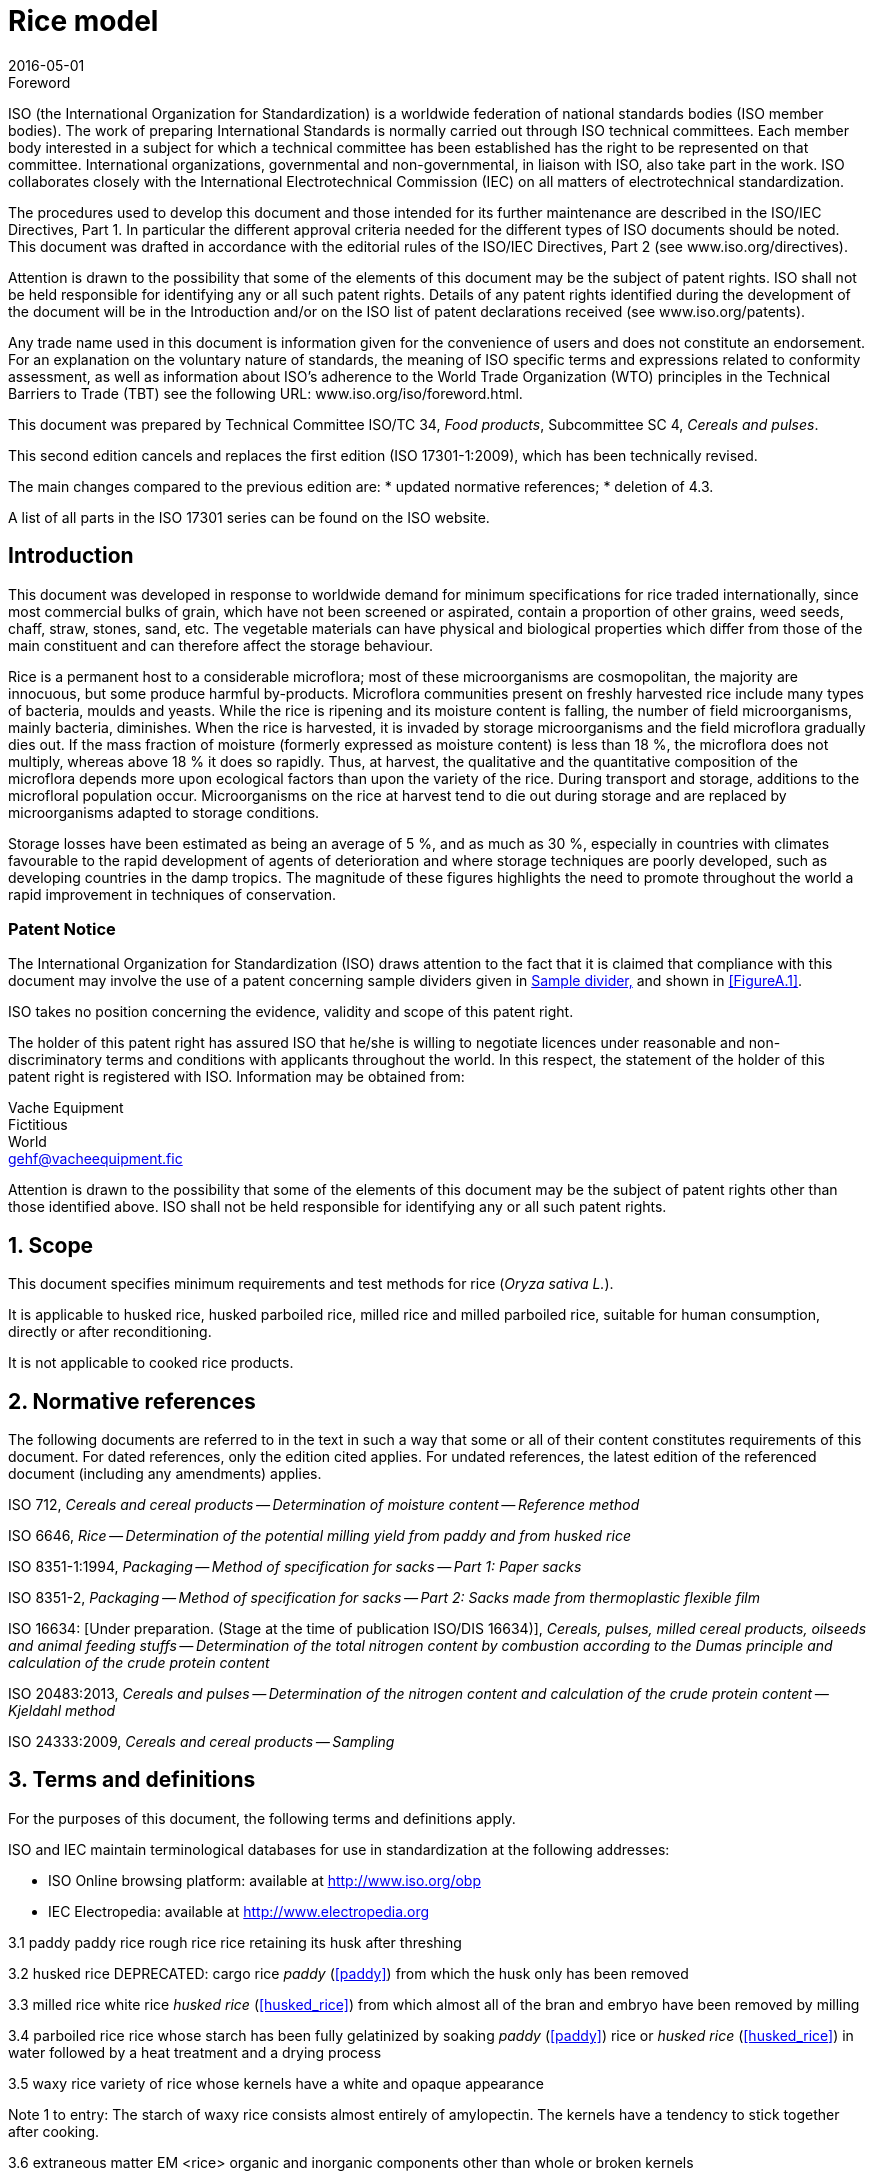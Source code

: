 = Rice model
:docnumber: 17301
:partnumber: 1
:revdate: 2016-05-01
:title-intro: Cereals and pulses
:title-main: Specifications and test methods
:title-part: Rice
:doctype: international-standard
:technical-committee-number: 34
:technical-committee: Food products
:subcommittee-number: 4
:subcommittee: Cereals and pulses
:stem:
:appendix-caption: Annex

.Foreword 
ISO (the International Organization for Standardization) is a worldwide federation of national standards bodies (ISO member bodies). The work of preparing International Standards is normally carried out through ISO technical committees. Each member body interested in a subject for which a technical committee has been established has the right to be represented on that committee. International organizations, governmental and non-governmental, in liaison with ISO, also take part in the work. ISO collaborates closely with the International Electrotechnical Commission (IEC) on all matters of electrotechnical standardization.

The procedures used to develop this document and those intended for its further maintenance are described in the ISO/IEC Directives, Part 1. In particular the different approval criteria needed for the different types of ISO documents should be noted. This document was drafted in accordance with the editorial rules of the ISO/IEC Directives, Part 2 (see www.iso.org/directives).

Attention is drawn to the possibility that some of the elements of this document may be the subject of patent rights. ISO shall not be held responsible for identifying any or all such patent rights. Details of any patent rights identified during the development of the document will be in the Introduction and/or on the ISO list of patent declarations received (see www.iso.org/patents).

Any trade name used in this document is information given for the convenience of users and does not constitute an endorsement.
For an explanation on the voluntary nature of standards, the meaning of ISO specific terms and expressions related to conformity assessment, as well as information about ISO's adherence to the World Trade Organization (WTO) principles in the Technical Barriers to Trade (TBT) see the following URL: www.iso.org/iso/foreword.html.

This document was prepared by Technical Committee ISO/TC {technical-committee-number}, _{technical-committee}_, Subcommittee SC {subcommittee-number}, _{subcommittee}_. 

This second edition cancels and replaces the first edition (ISO {docnumber}-{partnumber}:2009), which has been technically revised. 

The main changes compared to the previous edition are: 
* updated normative references; 
* deletion of 4.3. 

A list of all parts in the ISO {docnumber} series can be found on the ISO website. 

:sectnums!:
== Introduction 

This document was developed in response to worldwide demand for minimum specifications for rice traded internationally, since most commercial bulks of grain, which have not been screened or aspirated, contain a proportion of other grains, weed seeds, chaff, straw, stones, sand, etc. The vegetable materials can have physical and biological properties which differ from those of the main constituent and can therefore affect the storage behaviour. 

Rice is a permanent host to a considerable microflora; most of these microorganisms are cosmopolitan, the majority are innocuous, but some produce harmful by-products. Microflora communities present on freshly harvested rice include many types of bacteria, moulds and yeasts. While the rice is ripening and its moisture content is falling, the number of field microorganisms, mainly bacteria, diminishes. When the rice is harvested, it is invaded by storage microorganisms and the field microflora gradually dies out. If the mass fraction of moisture (formerly expressed as moisture content) is less than 18 %, the microflora does not multiply, whereas above 18 % it does so rapidly. Thus, at harvest, the qualitative and the quantitative composition of the microflora depends more upon ecological factors than upon the variety of the rice. During transport and storage, additions to the microfloral population occur. Microorganisms on the rice at harvest tend to die out during storage and are replaced by microorganisms adapted to storage conditions. 

Storage losses have been estimated as being an average of 5 %, and as much as 30 %, especially in countries with climates favourable to the rapid development of agents of deterioration and where storage techniques are poorly developed, such as developing countries in the damp tropics. The magnitude of these figures highlights the need to promote throughout the world a rapid improvement in techniques of conservation. 


=== Patent Notice

The International Organization for Standardization (ISO) draws attention to the fact that it is claimed that compliance with this document may involve the use of a patent concerning sample dividers given in <<AnnexA>> and shown in <<FigureA.1>>. 

ISO takes no position concerning the evidence, validity and scope of this patent right. 

The holder of this patent right has assured ISO that he/she is willing to negotiate licences under reasonable and non-discriminatory terms and conditions with applicants throughout the world. In this respect, the statement of the holder of this patent right is registered with ISO. Information may be obtained from: 

Vache Equipment +
Fictitious +
World +
gehf@vacheequipment.fic

Attention is drawn to the possibility that some of the elements of this document may be the subject of patent rights other than those identified above. ISO shall not be held responsible for identifying any or all such patent rights.

:sectnums:
== Scope 

This document specifies minimum requirements and test methods for rice (_Oryza sativa L._). 

It is applicable to husked rice, husked parboiled rice, milled rice and milled parboiled rice, suitable for human consumption, directly or after reconditioning. 

It is not applicable to cooked rice products. 

== Normative references 

The following documents are referred to in the text in such a way that some or all of their content constitutes requirements of this document. For dated references, only the edition cited applies. For undated references, the latest edition of the referenced document (including any amendments) applies. 

ISO 712, _Cereals and cereal products -- Determination of moisture content -- Reference method_

ISO 6646, _Rice -- Determination of the potential milling yield from paddy and from husked rice_ 

ISO 8351-1:1994, _Packaging -- Method of specification for sacks -- Part 1: Paper sacks_

ISO 8351-2, _Packaging -- Method of specification for sacks -- Part 2: Sacks made from thermoplastic flexible film_

ISO 16634: [Under preparation. (Stage at the time of publication ISO/DIS 16634)], _Cereals, pulses, milled cereal products, oilseeds and animal feeding stuffs -- Determination of the total nitrogen content by combustion according to the Dumas principle and calculation of the crude protein content_ 

ISO 20483:2013, _Cereals and pulses -- Determination of the nitrogen content and calculation of the crude protein content -- Kjeldahl method_

ISO 24333:2009, _Cereals and cereal products -- Sampling_

== Terms and definitions 

For the purposes of this document, the following terms and definitions apply. 

ISO and IEC maintain terminological databases for use in standardization at the following addresses: 

* ISO Online browsing platform: available at http://www.iso.org/obp
* IEC Electropedia: available at http://www.electropedia.org

[#paddy]
3.1 paddy 
paddy rice 
rough rice 
rice retaining its husk after threshing 

[SOURCE: ISO 7301:2011, 3.1] 

[#husked_rice]
3.2 husked rice 
DEPRECATED: cargo rice 
_paddy_ (<<paddy>>) from which the husk only has been removed 

[SOURCE: ISO 7301:2011, 3.2, modified The term cargo rice is shown as deprecated, and Note 1 to entry is not included here] 

3.3 milled rice 
white rice 
_husked rice_ (<<husked_rice>>) from which almost all of the bran and embryo have been removed by milling 

[SOURCE: ISO 7301:2011, 3.3] 

3.4 parboiled rice 
rice whose starch has been fully gelatinized by soaking _paddy_ (<<paddy>>) rice or _husked rice_ (<<husked_rice>>) in water followed by a heat treatment and a drying process 

3.5 waxy rice 
variety of rice whose kernels have a white and opaque appearance 

Note 1 to entry: The starch of waxy rice consists almost entirely of amylopectin. The kernels have a tendency to stick together after cooking. 

3.6 extraneous matter 
EM 
<rice> organic and inorganic components other than whole or broken kernels 

EXAMPLE Foreign seeds, husks, bran, sand, dust. 

[#HDK]
3.7 HDK 
heat-damaged kernel 

kernel, whole or broken, which has changed its normal colour as a result of heating 

Note 1 to entry: This category includes whole or broken kernels that are yellow due to alteration. Parboiled rice in a batch of non-parboiled rice is also included in this category. 

3.8 damaged kernel 
kernel, whole or broken, showing obvious deterioration due to moisture, pests, disease or other causes, but excluding _HDK_ (<<HDK>>)

3.9 immature kernel 
unripe kernel 
kernel, whole or broken, which is unripe and/or underdeveloped 

3.10 husked rice yield 
amount of husked rice obtained from paddy 

[SOURCE: ISO 6646:2011, 3.1] 

3.11 nitrogen content 
quantity of nitrogen determined after application of the procedure described 

Note 1 to entry: It is expressed as a mass fraction of dry product, as a percentage. 

[SOURCE: ISO 20483:2013, 3.1] 

3.12 crude protein content 
quantity of crude protein obtained from the nitrogen content as determined by applying the specified method, calculated by multiplying this content by an appropriate factor depending on the type of cereal or pulse 

Note 1 to entry: It is expressed as a mass fraction of dry product, as a percentage. 

[SOURCE: ISO 20483:2013, 3.2] 

[#gelatinization]
3.13 gelatinization 
hydration process conferring the jelly-like state typical of the coagulated colloids, which are named gels, on kernels 

Note 1 to entry: See <<FigureC.1>>. 

[SOURCE: ISO 14864:1998, 3.1] 

[#gel_state]
3.14 gel state 
condition reached as a consequence of _gelatinization_ (<<gelatinization>>), when the kernel is fully transparent and absolutely free from whitish and opaque granules after being pressed between two glass sheets 

[SOURCE: ISO 14864:1998, 3.2] 

3.15 gelatinization time 
stem:[t~90~]
time necessary for 90 % of the kernels to pass from their natural state to the _gel state_ (<<gel_state>>) 

[SOURCE: ISO 14864:1998, 3.3] 


== Specifications 

=== General, organoleptic and health characteristics 

Kernels of rice, whether parboiled, husked or milled, and whether whole or broken, shall be sound, clean and free from foreign odours or odour which indicates deterioration. 

The levels of additives and pesticide residues and other contaminants shall not exceed the maximum limits permitted in the country of destination. 

The presence of living insects which are visible to the naked eye is not permitted. This should be determined before separating the bulk sample into test samples.

=== Physical and chemical characteristics 

==== {blank}

The mass fraction of moisture, determined in accordance with ISO 712, using an oven complying with the requirements of IEC 61010-2, shall not be greater than 15 %.footnote:[Formerly denoted as 15 % (m/m).] 

The mass fraction of extraneous matter and defective kernels in husked and milled rice, whether or not parboiled, determined in accordance with <<AnnexA>>, shall not be greater than the values specified in Table 1. 

NOTE: Lower mass fractions of moisture are sometimes needed for certain destinations depending on the climate, duration of transport and storage. For further details, see ISO 6322-1, ISO 6322-2 and ISO 6322-3.

The defect tolerance for the categories considered, and determined in accordance with the method given in <<AnnexA>>, shall not exceed the limits given in Table 1. 

[cols="5"]
.Maximum permissible mass fraction of defects
|===
.2+|Defect 4+| Maximum permissible mass fraction of defects in husked rice +
stem:[w~max~]
| in husked rice | in milled rice (non-glutinous) | in husked parboiled rice | in milled parboiled rice

| Extraneous matter: organic footnote:[Organic extraneous matter includes foreign seeds, husks, bran, parts of straw, etc.] | 1,0 | 0,5 | 1,0 | 0,5
// not rendered list here
| Extraneous matter: inorganic footnote:[Inorganic extraneous matter includes stones, sand, dust, etc.] | 0,5 | 0,5 | 0,5 | 0,5
| Paddy | 2,5 | 0,3 | 2,5 | 0,3 
| Husked rice, non-parboiled | Not applicable | 1,0 | 1,0 | 1,0 
| Milled rice, non-parboiled | 1,0 | Not applicable | 1,0 | 1,0 
| Husked rice, parboiled | 1,0 | 1,0 | Not applicable | 1,0 
| Milled rice, parboiled | 1,0 | 1,0 | 1,0 | Not applicable 
| Chips | 0,1 | 0,1 | 0,1 | 0,1 
| HDK | 2,0 footnoteref:[defectsmass,The maximum permissible mass fraction of defects shall be determined with respect to the mass fraction obtained after milling.] | 2,0 | 2,0 footnoteref:[defectsmass] | 2,0 
| Damaged kernels | 4,0 | 3,0 | 4,0 | 3,0 
| Immature and/or malformed kernels | 8,0 | 2,0 | 8,0 | 2,0 
| Chalky kernels | 5,0 footnoteref:[defectsmass] | 5,0 | Not applicable | Not applicable 
| Red kernels and red-streaked kernels | 12,0 | 12,0 | 12,0 footnoteref:[defectsmass] | 12,0 
| Partly gelatinized kernels | Not applicable | Not applicable | 11,0 footnoteref:[defectsmass] | 11,0 
| Pecks | Not applicable | Not applicable | 4,0 | 2,0 
| Waxy rice | 1,0 footnoteref:[defectsmass] | 1,0 | 1,0 footnoteref:[defectsmass] | 1,0

+5a| Live insects shall not be present. Dead insects shall be included in extraneous matter.

NOTE: This table is based on ISO 7301:2011, Table 1.

NOTE: Some commercial contracts require information in addition to that provided in this table.

NOTE: Only full red husked (cargo) rice is considered in this table.
|===

[#clause5]
== Sampling 
Sampling shall be carried out in accordance with ISO 24333:2009, Clause 5. 

== Test methods 

=== Moisture content 

Determine the mass fraction of moisture in accordance with the method specified in ISO 712.

=== Waxy rice content 

Determine the mass fraction of waxy rice. <<AnnexB>> gives an example of a suitable method. 

=== Nitrogen content and crude protein content 

Determine the nitrogen content and crude protein content in accordance with either ISO 16634:--, Clause 9, or ISO 20483. For details on the determination of protein content using the Kjeldahl method, see Reference [<<ref12>>] in the Bibliography. For details concerning the use of the Dumas method, see References [<<ref10>>] and [<<ref16>>]. 

// superscript refs
Calculate the crude protein content of the dry product by multiplying the value of the nitrogen content by the conversion factor specified in ISO 20483:2013, Annex C and Table C.1, that is adapted to the type of cereals or pulses [<<ref13>>][<<ref14>>] and to their use.

=== Gelatinization time 

Determine the gelatinization time, stem:[t~90~], for rice kernels during cooking. An example of a typical curve is given in Figure <<FigureC.1>>. Three typical stages of gelatinization are shown in Figure <<FigureC.2>>. 

Report the results as specified in <<clause7>>.

=== Husked rice yield 

==== Determination 

CAUTION: Only use paddy or parboiled rice for the determination of husked rice yield. 

Determine the husked rice yield in accordance with ISO 6646.

==== Precision 

===== Interlaboratory test 

The results of an interlaboratory test are given in <<AnnexD>> for information 

===== Repeatability 

The absolute difference between two independent single test results, obtained using the same method on identical test material in the same laboratory by the same operator using the same equipment within a short interval of time, shall not exceed the arithmetic mean of the values for stem:[r] obtained from the interlaboratory study for husked rice in more than 5 % of cases: 

[stem]
r = 1 % 

where stem:[r] is the repeatability limit. 

===== Reproducibility 

The absolute difference between two single test results, obtained using the same method on identical test material in different laboratories by different operators using different equipment, shall not exceed the arithmetic mean of the values for stem:[R] obtained from the interlaboratory study in more than 5 % of cases: 

[stem]
R = 3 % 

where stem:[R] is the reproducibility limit. 

[#clause7]
== Test report 

For each test method, the test report shall specify the following: 

. all information necessary for the complete identification of the sample; 
. a reference to this document (i.e. ISO {docnumber}-{partnumber}); 
. the sampling method used; 
. the test method used; 
. the test result(s) obtained or, if the repeatability has been checked, the final quoted result obtained; 
. all operating details not specified in this document, or regarded as optional, together with details of any incidents which may have influenced the test result(s); 
. any unusual features (anomalies) observed during the test; 
. the date of the test. 

== Packaging 

The packaging shall not transmit any odour or flavour to the product and shall not contain substances which may damage the product or constitute a health risk. 

If bags are used, they shall comply with the requirements of ISO 8531-1:1994, Clause 9, or ISO 8351-2, as appropriate. 

== Marking 

The packages shall be marked or labelled as required by the country of destination. 

// "normative" follows title
[appendix]
== Determination of defects (normative)

=== Principle 

Extraneous matter, broken kernels, damaged kernels and other kinds of rice are separated manually according to the following types: husked rice, milled rice, husked parboiled rice and milled parboiled rice. Each type is then weighed. 

=== Apparatus 

The usual laboratory apparatus and, in particular, the following. 

// inline
[#AnnexA.2.1]
==== Sample divider, 

consisting of a conical sample divider or multiple-slot sample divider with a distribution system, e.g. Split-it-right sample divider, such as that shown in Figure <<FigureA.1>>. 

==== Sieve, 

with round perforations of diameter 1,4 mm. 

==== Tweezers. 

==== Scalpel. 

==== Paintbrush. 

[#AnnexA.2.6]
==== Steel bowls, 

of diameter 100 mm ± 5 mm; seven per test sample. 

==== Balance, 

which can be read to the nearest 0,01 g. 

=== Sampling 

See Clause <<clause5>>. 

=== Procedure 

[#AnnexA.4.1]
==== Preparation of test sample 

Carefully mix the laboratory sample to make it as uniform as possible, then proceed to reduce it, using a divider <<AnnexA.2.1>>, until a quantity of about 30 g is obtained. 

All parts of kernels which get stuck in the perforations of a sieve should be considered to be retained by the sieve. 

[#figureA.1]
.Figure A.1. Split-it-right sample divider
image::splititright.gif

=== Determination 

Weigh, to the nearest 0,1 g, one of the test samples obtained in accordance with <<AnnexA.4.1>> and separate the different defects into the bowls <<AnnexA.2.6>>. When a kernel has several defects, classify it in the defect category for which the maximum permissible value is the lowest (see Table 1). 

Weigh, to the nearest 0,01 g, the fractions so obtained. 

=== Calculation 

Express the mass fraction of each defect using Formula (<<formulaA.1>>): 

[#formulaA.1]
[stem]
w = m~D~ / m~s~ 

where 

stem:[w]:: is the mass fraction of grains with a particular defect in the test sample; 
stem:[m~D~]:: is the mass, in grams, of grains with that defect; 
stem:[m~S~] is the mass, in grams, of the test sample. 

=== Test report 

Report the results as specified in Clause <<clause7>>. 

[appendix]
== Determination of the waxy rice content of parboiled rice (informative)

=== Principle 

Waxy rice kernels have a reddish brown colour when stained in an iodine solution, while non-waxy rice kernels show a dark blue colour. 

=== Apparatus 

The usual laboratory apparatus and, in particular, the following. 

[#AnnexB.2.1]
==== Balance, 

capable of weighing to the nearest 0,01 g. 

[#AnnexB.2.2]
==== Glass beaker, 

of capacity 250 ml. 

[#AnnexB.2.3]
==== Small white colour bowls, 

or any white colour container of a suitable size.

[#AnnexB.2.4]
==== Wire sieve, 

with long rounded apertures of (1 mm stem:[+0.02 0] mm) &times; (20 mm stem:[+2 -1] mm). 

[#AnnexB.2.5]
==== Stirrer rod. 

[#AnnexB.2.6]
==== Tweezers or forceps. 

[#AnnexB.2.7]
==== Tissue paper. 

===  Reagents 

WARNING: Direct contact of iodine with skin can cause lesions so care should be taken in handling iodine. Iodine vapour is very irritating to eyes and mucous membranes. 

[#AnnexB.3.1]
==== Deionized water, 

Grade 3 quality as specified in ISO 3696.

[#AnnexB.3.2]
==== Iodine stock solution, 

containing a mass fraction of 4,1 % iodine and 6,3 % potassium iodide in deionized water such as Lugols.footnote:[Lugols is an example of a suitable product available commercially. This information is given for the convenience of users of this document and does not constitute an endorsement by ISO of this product.] 

==== Iodine working solution, 

obtained by diluting the stock solution (<<AnnexB.3.2>>) two times (by volume) with deionized water (<<AnnexB.3.1>>). 

Prepare fresh daily. 

=== Sampling 

Sampling shall be carried out in accordance with Clause <<clause5>>. 

=== Determination 

==== {blank}
Weigh a portion of about 100 g of milled rice and put it into a glass beaker (<<AnnexB.2.2>>). 

==== {blank}
Add enough iodine working solution (<<AnnexB.3.3>>) to soak the kernels, and stir (<<AnnexB.2.5>>) until all the kernels are submerged under the solution. Let the kernels soak in the solution for 30 s. 

==== {blank}
Pour the rice and solution into a wire sieve (<<AnnexB.2.4>>), and shake the basket slightly in order to drain out the solution. Then place the wire sieve on a piece of tissue paper (<<AnnexB.2.7>>) to absorb the excess liquid. 

==== {blank}
Pour the stained kernels into a bowl (<<AnnexB.2.3>>). Using tweezers or forceps (<<AnnexB.2.6>>), separate the reddish brown kernels of waxy rice from the dark blue kernels of non-waxy rice. 

==== {blank}
Weigh the waxy rice portion (stem:[m~1~]) and the non-waxy rice portion (stem:[m~2~]) to the nearest 0,1 g. 

=== Calculation 

Calculate the mass fraction, expressed as a percentage, of the waxy rice, stem:[w~wax~], using Formula (<<formulaB.1>>): 

// Indexing formulas
[#formulaB.1]
[stem]
w~wax~ = m~1~ / (m~1~ + m~2~) &times; 100

where 

stem:[m~1~]:: is the mass, expressed in grams, of the waxy rice portion; 
stem:[m~2~]:: is the mass, expressed in grams, of the non-waxy rice portion. 

=== Test report 

Report the results as specified in Clause <<clause7>>, giving the results calculated using Formula (<<formulaB.1>>). 

[appendix]
== Gelatinization (informative) 

Figure <<figureC.1>> gives an example of a typical gelatinization curve. Figure <<figureC.2>> shows the three stages of gelatinization. 

[#figureC.1]
.Typical gelatinization curve
====
image::[figc1.gif] footnote:[The time stem:[t~90~] was estimated to be 18,2 min for this example.]

*Key*

stem:[w]:: mass fraction of gelatinized kernels, expressed in per cent
stem:[t]:: cooking time, expressed in minutes
stem:[t~90~]:: time required to gelatinize 90 % of the kernels
P:: point of the curve corresponding to a cooking time of stem:[t~90~]

NOTE: These results are based on a study carried out on three different types of kernel.
====

[#figureC.2]
.Stages of gelatinization
====
.Initial stages: No grains are fully gelatinized (ungelatinized starch granules are visible inside the kernels)
image::[figc2a.gif]

.Intermediate stages: Some fully gelatinized kernels are visible
image::[figc2b.gif]

.Final stages: All kernels are fully gelatinized
image::[fig2c.gif]

====

[appendix]
== Results of interlaboratory test for husked rice yields (informative) 

An interlaboratory test [<<ref15>>] was carried out by the ENR [Rice Research Centre (Italy)] in accordance with ISO 5725-1and ISO 5725-2, with the participation of 15 laboratories. Each laboratory carried out three determinations on four different types of kernel. The statistical results are shown in Table <<tableD.1>>. 

[#tableD.1]
.Repeatability and reproducibility of husked rice yield 

|===
.+2| Description 4+| Rice sample 
| Arborio | Drago footnote[Parboiled rice.] | Balilla | Thaibonnet 

| Number of laboratories retained after eliminating outliers | 13 | 11 | 13 | 13
| Mean value, g/100 g | 81,2 | 82,0 | 81,8 | 77,7 
| Standard deviation of repeatability, stem:[s~r~], g/100 g | 0,41 | 0,15 | 0,31 | 0,53 
| Coefficient of variation of repeatability, % | 0,5 | 0,2 | 0,4 | 0,7 
| Repeatability limit, stem:[r] (= 2,83 stem:[s~r~]) | 1,16 | 0,42 | 0,88 | 1,50 
| Standard deviation of reproducibility, stem:[s~R~], g/100 g | 1,02 | 0,20 | 0,80 | 2,14 
| Coefficient of variation of reproducibility, % | 1,3 | 0,2 | 1,0 | 2,7 
| Reproducibility limit, stem:[R] (= 2,83 stem:[s~R~]) | 2,89 | 0,57 | 2,26 | 6,06 

40 The Bibliography is an optional element. It is not an annex. When present, it shall be placed after the last annex. For further information on the Bibliography, see ISO/IEC Directives, Part 2, 2016, Clause 21. Reference [7], for example, is dated because a specific part of it (a table) is cited in the text. See Table 1. For online reference documents for which a URL is given, as far as possible, the URL should remain valid for the expected life of the document. If this cannot be guaranteed, sufficient information should be provided to identify and locate the source (preferably the primary source) of the reference document. The bibliographic reference shall include the method of access to the reference document and the full network address, with the same punctuation and use of upper case and lower case letters as given in the source. Reference [10] provides an example of a reference identified by a URL. There are two ways of structuring the Bibliography : by numerical order of the standards, followed by literature references, as follows (and as shown opposite): ISO standards followed by IEC standards and then other international standards regional standards national standards literature references in the order in which the references are cited in the text Examples are given of the correct styles for various types of bibliographic reference. ISO 690 provides further examples. It is good practice to list only those reference documents that are cited in the text. 38 ISO Model document of an International Standard
41 ISO :2016(E) Bibliography [1] ISO 3696, Water for analytical laboratory use Specification and test methods [2] ISO , Accuracy (trueness and precision) of measurement methods and results Part 1: General principles and definitions [3] ISO , Accuracy (trueness and precision) of measurement methods and results Part 2: Basic method for the determination of repeatability and reproducibility of a standard measurement method [4] ISO , Storage of cereals and pulses Part 1: General recommendations for the keeping of cereals [5] ISO , Storage of cereals and pulses Part 2: Practical recommendations [6] ISO , Storage of cereals and pulses Part 3: Control of attack by pests [7] ISO 7301:2011, Rice Specification [8] ISO 14864:1998, Rice Evaluation of gelatinization time of kernels during cooking [9] IEC , Safety requirements for electric equipment for measurement, control, and laboratory use Part 2: Particular requirements for laboratory equipment for the heating of material [10] Standard No I.C.C Determination of the protein content in cereal and cereal products for food and animal feeding stuffs according to the Dumas combustion method (see [11] Nitrogen-ammonia-protein modified Kjeldahl method Titanium oxide and copper sulfate catalyst. Official Methods and Recommended Practices of the AOCS (ed. Firestone, D.E.), AOCS Official Method Ba Ai 4-91, 1997, AOCS Press, Champaign, IL [12] Berner D.L., & Brown J. Protein nitrogen combustion method collaborative study I. Comparison with Smalley total Kjeldahl nitrogen and combustion results. J. Am. Oil Chem. Soc. 1994, 71 (11) pp [13] Buckee G.K. Determination of total nitrogen in barley, malt and beer by Kjeldahl procedures and the Dumas combustion method Collaborative trial. J. Inst. Brew. 1994, 100 (2) pp [14] Frister H. Direct determination of nitrogen content by Dumas analysis; Interlaboratory study on precision characteristics. AOAC International, Europe Section 4th International Symposium, Nyon, Switzerland, 1994, 33 pp [15] Ranghino F. Evaluation of rice resistance to cooking, based on the gelatinization time of kernels. II Riso. 1966, XV pp [16] Tkachuk R. Nitrogen-to-protein conversion factors for cereals and oilseed meals. Cereal Chem. 1969, 46 (4) pp ISO 2016 All rights reserved ISO Model document of an International Standard 39
42 40 ISO Model document of an International Standard
43 ISO :2016(E) ICS Price based on 14 pages ISO 2016 All rights reserved ISO Model document of an International Standard 41
<div><img alt="About ISO ISO (International Organization for Standardization) is an independent, non-governmental international organization with a membership of 163* national standards bodies." title="Through its members, it brings together experts to share knowledge and develop voluntary, consensus-based, market-relevant International Standards that support innovation and provide solutions to" src="/docs-images/65/53714352/images/44-0.jpg"></div>
44 About ISO ISO (International Organization for Standardization) is an independent, non-governmental international organization with a membership of 163* national standards bodies. Through its members, it brings together experts to share knowledge and develop voluntary, consensus-based, market-relevant International Standards that support innovation and provide solutions to global challenges. ISO has published more than * International Standards and related documents covering almost every industry, from technology to food safety, to agriculture and healthcare. For more information, please visit *November 2016 International Organization for Standardization ISO Central Secretariat Chemin de Blandonnet 8 Case Postale 401 CH 1214 Vernier, Geneva Switzerland iso.org ISO, 2016 All rights reserved ISBN

